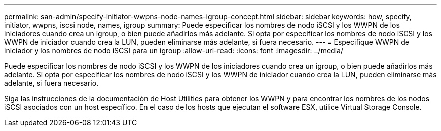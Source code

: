 ---
permalink: san-admin/specify-initiator-wwpns-node-names-igroup-concept.html 
sidebar: sidebar 
keywords: how, specify, initiator, wwpns, iscsi node, names, igroup 
summary: Puede especificar los nombres de nodo iSCSI y los WWPN de los iniciadores cuando crea un igroup, o bien puede añadirlos más adelante. Si opta por especificar los nombres de nodo iSCSI y los WWPN de iniciador cuando crea la LUN, pueden eliminarse más adelante, si fuera necesario. 
---
= Especifique WWPN de iniciador y los nombres de nodo iSCSI para un igroup
:allow-uri-read: 
:icons: font
:imagesdir: ../media/


[role="lead"]
Puede especificar los nombres de nodo iSCSI y los WWPN de los iniciadores cuando crea un igroup, o bien puede añadirlos más adelante. Si opta por especificar los nombres de nodo iSCSI y los WWPN de iniciador cuando crea la LUN, pueden eliminarse más adelante, si fuera necesario.

Siga las instrucciones de la documentación de Host Utilities para obtener los WWPN y para encontrar los nombres de los nodos iSCSI asociados con un host específico. En el caso de los hosts que ejecutan el software ESX, utilice Virtual Storage Console.
